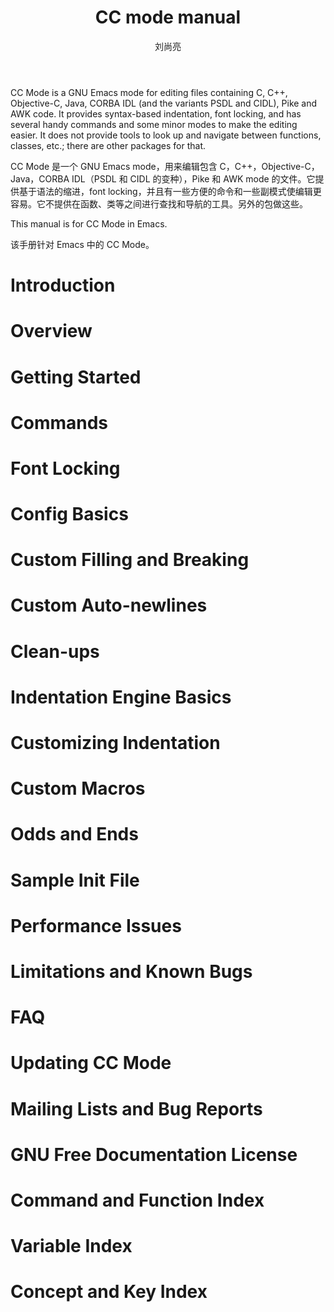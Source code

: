 # -*- coding:utf-8 -*-
#+title:CC mode manual
#+author:刘尚亮
#+email:phenix3443@gmail.com

CC Mode is a GNU Emacs mode for editing files containing C, C++, Objective-C, Java, CORBA IDL (and the variants PSDL and CIDL), Pike and AWK code. It provides syntax-based indentation, font locking, and has several handy commands and some minor modes to make the editing easier. It does not provide tools to look up and navigate between functions, classes, etc.; there are other packages for that.

CC Mode 是一个 GNU Emacs mode，用来编辑包含 C，C++，Objective-C，Java，CORBA IDL（PSDL 和 CIDL 的变种），Pike 和 AWK mode 的文件。它提供基于语法的缩进，font locking，并且有一些方便的命令和一些副模式使编辑更容易。它不提供在函数、类等之间进行查找和导航的工具。另外的包做这些。

This manual is for CC Mode in Emacs.

该手册针对 Emacs 中的 CC Mode。

* Introduction
* Overview
* Getting Started
* Commands
* Font Locking
* Config Basics
* Custom Filling and Breaking
* Custom Auto-newlines
* Clean-ups
* Indentation Engine Basics
* Customizing Indentation
* Custom Macros
* Odds and Ends
* Sample Init File
* Performance Issues
* Limitations and Known Bugs
* FAQ
* Updating CC Mode
* Mailing Lists and Bug Reports
* GNU Free Documentation License
* Command and Function Index
* Variable Index
* Concept and Key Index
